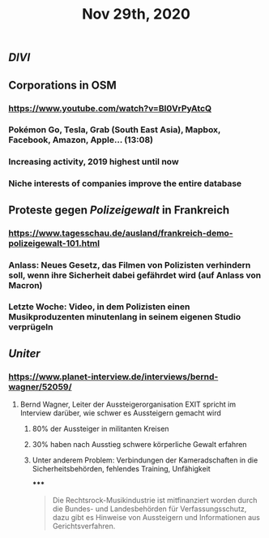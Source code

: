 #+TITLE: Nov 29th, 2020

** [[DIVI]]
** Corporations in OSM
*** https://www.youtube.com/watch?v=BI0VrPyAtcQ
*** Pokémon Go, Tesla, Grab (South East Asia), Mapbox, Facebook, Amazon, Apple… (13:08)
*** Increasing activity, 2019 highest until now
*** Niche interests of companies improve the entire database
** Proteste gegen [[Polizeigewalt]] in Frankreich
*** https://www.tagesschau.de/ausland/frankreich-demo-polizeigewalt-101.html
*** Anlass: Neues Gesetz, das Filmen von Polizisten verhindern soll, wenn ihre Sicherheit dabei gefährdet wird (auf Anlass von Macron)
*** Letzte Woche: Video, in dem Polizisten einen Musikproduzenten minutenlang in seinem eigenen Studio verprügeln
** [[Uniter]]
*** https://www.planet-interview.de/interviews/bernd-wagner/52059/
**** Bernd Wagner, Leiter der Aussteigerorganisation EXIT spricht im Interview darüber, wie schwer es Aussteigern gemacht wird
***** 80% der Aussteiger in militanten Kreisen
***** 30% haben nach Ausstieg schwere körperliche Gewalt erfahren
***** Unter anderem Problem: Verbindungen der Kameradschaften in die Sicherheitsbehörden, fehlendes Training, Unfähigkeit
*****
#+BEGIN_QUOTE
Die Rechtsrock-Musikindustrie ist mitfinanziert worden durch die Bundes- und Landesbehörden für Verfassungsschutz, dazu gibt es Hinweise von Aussteigern und Informationen aus Gerichtsverfahren.
#+END_QUOTE
